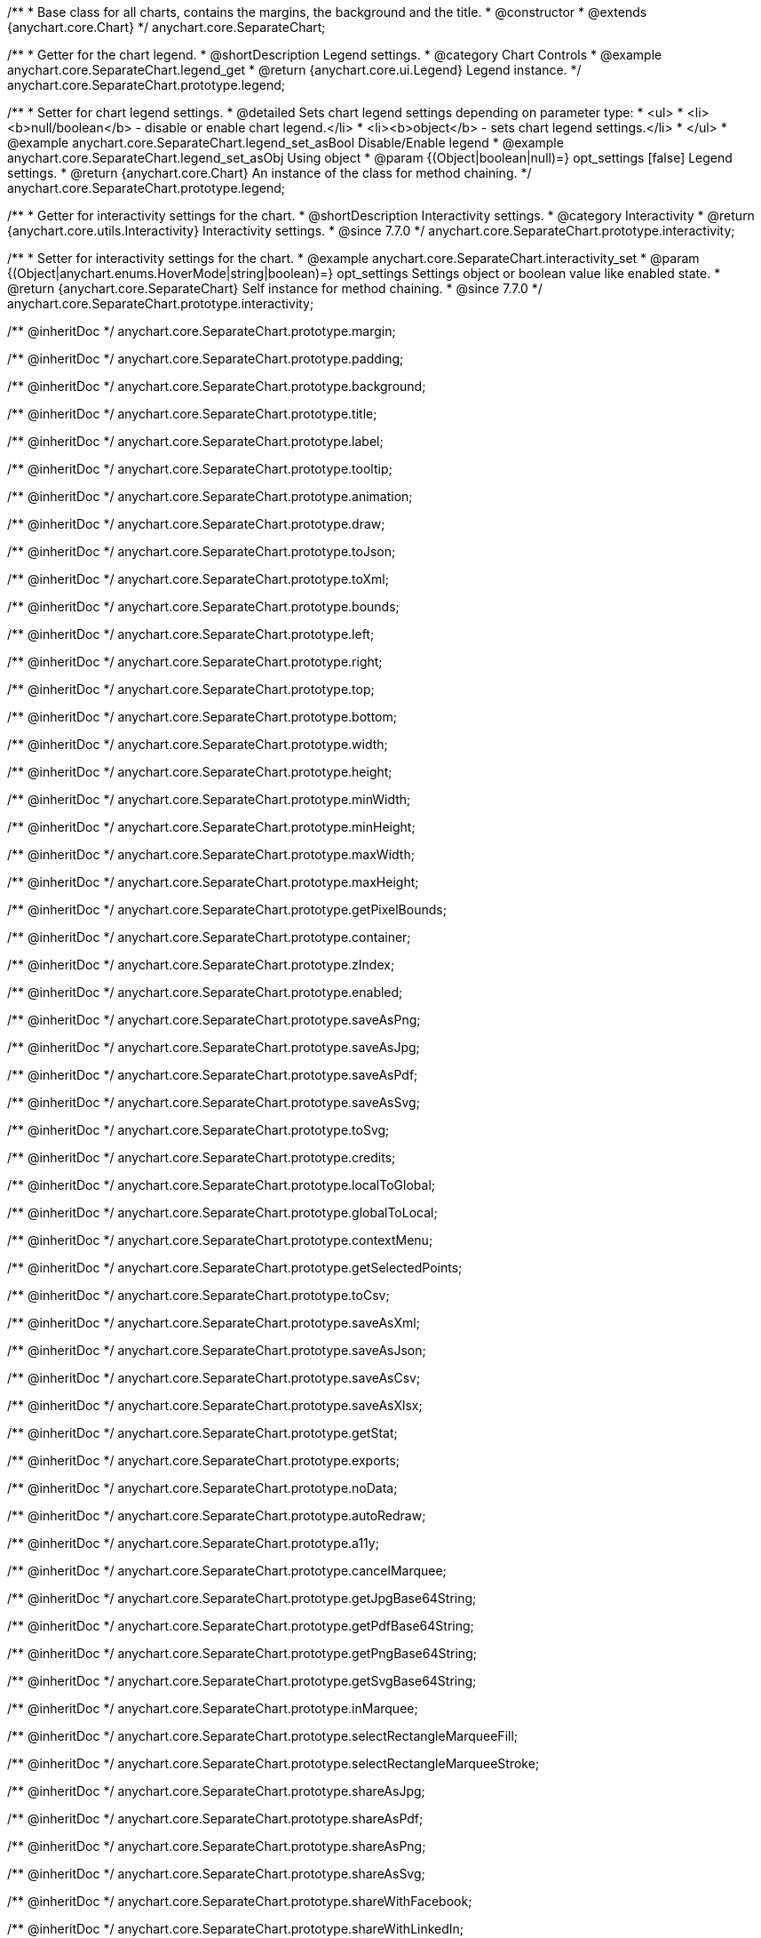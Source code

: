 /**
 * Base class for all charts, contains the margins, the background and the title.
 * @constructor
 * @extends {anychart.core.Chart}
 */
anychart.core.SeparateChart;


//----------------------------------------------------------------------------------------------------------------------
//
//  anychart.core.SeparateChart.prototype.legend
//
//----------------------------------------------------------------------------------------------------------------------

/**
 * Getter for the chart legend.
 * @shortDescription Legend settings.
 * @category Chart Controls
 * @example anychart.core.SeparateChart.legend_get
 * @return {anychart.core.ui.Legend} Legend instance.
 */
anychart.core.SeparateChart.prototype.legend;

/**
 * Setter for chart legend settings.
 * @detailed Sets chart legend settings depending on parameter type:
 * <ul>
 *   <li><b>null/boolean</b> - disable or enable chart legend.</li>
 *   <li><b>object</b> - sets chart legend settings.</li>
 * </ul>
 * @example anychart.core.SeparateChart.legend_set_asBool Disable/Enable legend
 * @example anychart.core.SeparateChart.legend_set_asObj Using object
 * @param {(Object|boolean|null)=} opt_settings [false] Legend settings.
 * @return {anychart.core.Chart} An instance of the class for method chaining.
 */
anychart.core.SeparateChart.prototype.legend;


//----------------------------------------------------------------------------------------------------------------------
//
//  anychart.core.SeparateChart.prototype.interactivity
//
//----------------------------------------------------------------------------------------------------------------------

/**
 * Getter for interactivity settings for the chart.
 * @shortDescription Interactivity settings.
 * @category Interactivity
 * @return {anychart.core.utils.Interactivity} Interactivity settings.
 * @since 7.7.0
 */
anychart.core.SeparateChart.prototype.interactivity;

/**
 * Setter for interactivity settings for the chart.
 * @example anychart.core.SeparateChart.interactivity_set
 * @param {(Object|anychart.enums.HoverMode|string|boolean)=} opt_settings Settings object or boolean value like enabled state.
 * @return {anychart.core.SeparateChart} Self instance for method chaining.
 * @since 7.7.0
 */
anychart.core.SeparateChart.prototype.interactivity;

/** @inheritDoc */
anychart.core.SeparateChart.prototype.margin;

/** @inheritDoc */
anychart.core.SeparateChart.prototype.padding;

/** @inheritDoc */
anychart.core.SeparateChart.prototype.background;

/** @inheritDoc */
anychart.core.SeparateChart.prototype.title;

/** @inheritDoc */
anychart.core.SeparateChart.prototype.label;

/** @inheritDoc */
anychart.core.SeparateChart.prototype.tooltip;

/** @inheritDoc */
anychart.core.SeparateChart.prototype.animation;

/** @inheritDoc */
anychart.core.SeparateChart.prototype.draw;

/** @inheritDoc */
anychart.core.SeparateChart.prototype.toJson;

/** @inheritDoc */
anychart.core.SeparateChart.prototype.toXml;

/** @inheritDoc */
anychart.core.SeparateChart.prototype.bounds;

/** @inheritDoc */
anychart.core.SeparateChart.prototype.left;

/** @inheritDoc */
anychart.core.SeparateChart.prototype.right;

/** @inheritDoc */
anychart.core.SeparateChart.prototype.top;

/** @inheritDoc */
anychart.core.SeparateChart.prototype.bottom;

/** @inheritDoc */
anychart.core.SeparateChart.prototype.width;

/** @inheritDoc */
anychart.core.SeparateChart.prototype.height;

/** @inheritDoc */
anychart.core.SeparateChart.prototype.minWidth;

/** @inheritDoc */
anychart.core.SeparateChart.prototype.minHeight;

/** @inheritDoc */
anychart.core.SeparateChart.prototype.maxWidth;

/** @inheritDoc */
anychart.core.SeparateChart.prototype.maxHeight;

/** @inheritDoc */
anychart.core.SeparateChart.prototype.getPixelBounds;

/** @inheritDoc */
anychart.core.SeparateChart.prototype.container;

/** @inheritDoc */
anychart.core.SeparateChart.prototype.zIndex;

/** @inheritDoc */
anychart.core.SeparateChart.prototype.enabled;

/** @inheritDoc */
anychart.core.SeparateChart.prototype.saveAsPng;

/** @inheritDoc */
anychart.core.SeparateChart.prototype.saveAsJpg;

/** @inheritDoc */
anychart.core.SeparateChart.prototype.saveAsPdf;

/** @inheritDoc */
anychart.core.SeparateChart.prototype.saveAsSvg;

/** @inheritDoc */
anychart.core.SeparateChart.prototype.toSvg;

/** @inheritDoc */
anychart.core.SeparateChart.prototype.credits;

/** @inheritDoc */
anychart.core.SeparateChart.prototype.localToGlobal;

/** @inheritDoc */
anychart.core.SeparateChart.prototype.globalToLocal;

/** @inheritDoc */
anychart.core.SeparateChart.prototype.contextMenu;

/** @inheritDoc */
anychart.core.SeparateChart.prototype.getSelectedPoints;

/** @inheritDoc */
anychart.core.SeparateChart.prototype.toCsv;

/** @inheritDoc */
anychart.core.SeparateChart.prototype.saveAsXml;

/** @inheritDoc */
anychart.core.SeparateChart.prototype.saveAsJson;

/** @inheritDoc */
anychart.core.SeparateChart.prototype.saveAsCsv;

/** @inheritDoc */
anychart.core.SeparateChart.prototype.saveAsXlsx;

/** @inheritDoc */
anychart.core.SeparateChart.prototype.getStat;

/** @inheritDoc */
anychart.core.SeparateChart.prototype.exports;

/** @inheritDoc */
anychart.core.SeparateChart.prototype.noData;

/** @inheritDoc */
anychart.core.SeparateChart.prototype.autoRedraw;

/** @inheritDoc */
anychart.core.SeparateChart.prototype.a11y;

/** @inheritDoc */
anychart.core.SeparateChart.prototype.cancelMarquee;

/** @inheritDoc */
anychart.core.SeparateChart.prototype.getJpgBase64String;

/** @inheritDoc */
anychart.core.SeparateChart.prototype.getPdfBase64String;

/** @inheritDoc */
anychart.core.SeparateChart.prototype.getPngBase64String;

/** @inheritDoc */
anychart.core.SeparateChart.prototype.getSvgBase64String;

/** @inheritDoc */
anychart.core.SeparateChart.prototype.inMarquee;

/** @inheritDoc */
anychart.core.SeparateChart.prototype.selectRectangleMarqueeFill;

/** @inheritDoc */
anychart.core.SeparateChart.prototype.selectRectangleMarqueeStroke;

/** @inheritDoc */
anychart.core.SeparateChart.prototype.shareAsJpg;

/** @inheritDoc */
anychart.core.SeparateChart.prototype.shareAsPdf;

/** @inheritDoc */
anychart.core.SeparateChart.prototype.shareAsPng;

/** @inheritDoc */
anychart.core.SeparateChart.prototype.shareAsSvg;

/** @inheritDoc */
anychart.core.SeparateChart.prototype.shareWithFacebook;

/** @inheritDoc */
anychart.core.SeparateChart.prototype.shareWithLinkedIn;

/** @inheritDoc */
anychart.core.SeparateChart.prototype.shareWithPinterest;

/** @inheritDoc */
anychart.core.SeparateChart.prototype.shareWithPinterest;

/** @inheritDoc */
anychart.core.SeparateChart.prototype.shareWithTwitter;

/** @inheritDoc */
anychart.core.SeparateChart.prototype.toA11yTable;

/** @inheritDoc */
anychart.core.SeparateChart.prototype.toHtmlTable;

/** @inheritDoc */
anychart.core.SeparateChart.prototype.fullScreen;

/** @inheritDoc */
anychart.core.SeparateChart.prototype.isFullScreenAvailable;

/** @inheritDoc */
anychart.core.SeparateChart.prototype.id;

